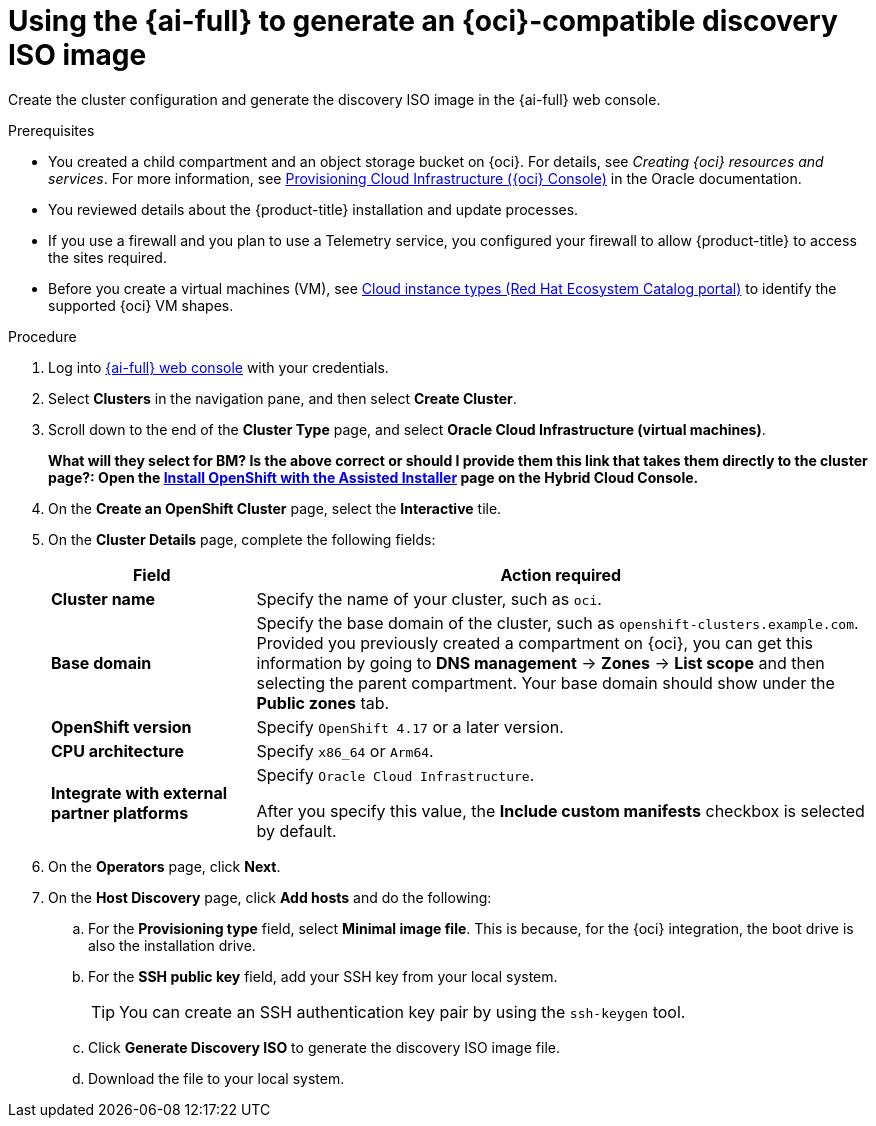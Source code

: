 // Module included in the following assemblies:
//
// * installing/installing_oci/installing-oci-assisted-installer.adoc

:_mod-docs-content-type: PROCEDURE
[id="using-assisted-installer-oci-agent-iso_{context}"]
= Using the {ai-full} to generate an {oci}-compatible discovery ISO image

Create the cluster configuration and generate the discovery ISO image in the {ai-full} web console. 

.Prerequisites

* You created a child compartment and an object storage bucket on {oci}. For details, see _Creating {oci} resources and services_. For more information, see link:https://docs.oracle.com/iaas/Content/openshift-on-oci/installing-assisted.htm#provisioning-cloud-infrastructure[Provisioning Cloud Infrastructure ({oci} Console)] in the Oracle documentation.
* You reviewed details about the {product-title} installation and update processes.
* If you use a firewall and you plan to use a Telemetry service, you configured your firewall to allow {product-title} to access the sites required.
* Before you create a virtual machines (VM), see link:https://catalog.redhat.com/cloud/detail/216977[Cloud instance types (Red Hat Ecosystem Catalog portal)] to identify the supported {oci} VM shapes.

.Procedure

. Log into link:https://console.redhat.com/[{ai-full} web console] with your credentials.

. Select *Clusters* in the navigation pane, and then select *Create Cluster*.

. Scroll down to the end of the *Cluster Type* page, and select *Oracle Cloud Infrastructure (virtual machines)*. 
+
*What will they select for BM? 
Is the above correct or should I provide them this link that takes them directly to the cluster page?:
Open the link:https://console.redhat.com/openshift/assisted-installer/clusters/~new[Install OpenShift with the Assisted Installer] page on the Hybrid Cloud Console.*

. On the *Create an OpenShift Cluster* page, select the *Interactive* tile.

. On the *Cluster Details* page, complete the following fields:
+
[cols="1,3",options="header",subs="quotes"]
|===
|Field |Action required

|*Cluster name*
|Specify the name of your cluster, such as `oci`.

|*Base domain*
|Specify the base domain of the cluster, such as `openshift-clusters.example.com`. Provided you previously created a compartment on {oci}, you can get this information by going to *DNS management* -> *Zones* -> *List scope* and then selecting the parent compartment. Your base domain should show under the *Public zones* tab.
//I'm not sure this is still relevant - it may be the other way round now, that we first create the base domain and send it to OCI to add to the terraform

|*OpenShift version*
| Specify `OpenShift 4.17` or a later version.

|*CPU architecture*
| Specify `x86_64` or `Arm64`.

|*Integrate with external partner platforms*
|Specify `Oracle Cloud Infrastructure`.

After you specify this value, the *Include custom manifests* checkbox is selected by default.
|===

. On the *Operators* page, click *Next*.

. On the *Host Discovery* page, click *Add hosts* and do the following:

.. For the *Provisioning type* field, select *Minimal image file*. This is because, for the {oci} integration, the boot drive is also the installation drive. 
+
//From Adrien's demo - is this correct? 23:46

.. For the *SSH public key* field, add your SSH key from your local system.
+
[TIP]
====
You can create an SSH authentication key pair by using the `ssh-keygen` tool.
====

.. Click *Generate Discovery ISO* to generate the discovery ISO image file.

.. Download the file to your local system.

